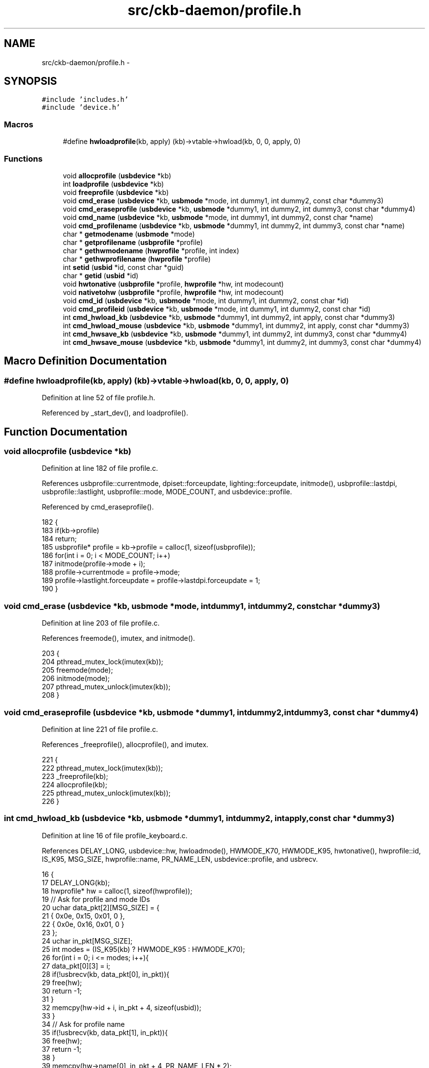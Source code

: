 .TH "src/ckb-daemon/profile.h" 3 "Sat May 27 2017" "Version v0.2.8 at branch all-mine" "ckb-next" \" -*- nroff -*-
.ad l
.nh
.SH NAME
src/ckb-daemon/profile.h \- 
.SH SYNOPSIS
.br
.PP
\fC#include 'includes\&.h'\fP
.br
\fC#include 'device\&.h'\fP
.br

.SS "Macros"

.in +1c
.ti -1c
.RI "#define \fBhwloadprofile\fP(kb, apply)   (kb)->vtable->hwload(kb, 0, 0, apply, 0)"
.br
.in -1c
.SS "Functions"

.in +1c
.ti -1c
.RI "void \fBallocprofile\fP (\fBusbdevice\fP *kb)"
.br
.ti -1c
.RI "int \fBloadprofile\fP (\fBusbdevice\fP *kb)"
.br
.ti -1c
.RI "void \fBfreeprofile\fP (\fBusbdevice\fP *kb)"
.br
.ti -1c
.RI "void \fBcmd_erase\fP (\fBusbdevice\fP *kb, \fBusbmode\fP *mode, int dummy1, int dummy2, const char *dummy3)"
.br
.ti -1c
.RI "void \fBcmd_eraseprofile\fP (\fBusbdevice\fP *kb, \fBusbmode\fP *dummy1, int dummy2, int dummy3, const char *dummy4)"
.br
.ti -1c
.RI "void \fBcmd_name\fP (\fBusbdevice\fP *kb, \fBusbmode\fP *mode, int dummy1, int dummy2, const char *name)"
.br
.ti -1c
.RI "void \fBcmd_profilename\fP (\fBusbdevice\fP *kb, \fBusbmode\fP *dummy1, int dummy2, int dummy3, const char *name)"
.br
.ti -1c
.RI "char * \fBgetmodename\fP (\fBusbmode\fP *mode)"
.br
.ti -1c
.RI "char * \fBgetprofilename\fP (\fBusbprofile\fP *profile)"
.br
.ti -1c
.RI "char * \fBgethwmodename\fP (\fBhwprofile\fP *profile, int index)"
.br
.ti -1c
.RI "char * \fBgethwprofilename\fP (\fBhwprofile\fP *profile)"
.br
.ti -1c
.RI "int \fBsetid\fP (\fBusbid\fP *id, const char *guid)"
.br
.ti -1c
.RI "char * \fBgetid\fP (\fBusbid\fP *id)"
.br
.ti -1c
.RI "void \fBhwtonative\fP (\fBusbprofile\fP *profile, \fBhwprofile\fP *hw, int modecount)"
.br
.ti -1c
.RI "void \fBnativetohw\fP (\fBusbprofile\fP *profile, \fBhwprofile\fP *hw, int modecount)"
.br
.ti -1c
.RI "void \fBcmd_id\fP (\fBusbdevice\fP *kb, \fBusbmode\fP *mode, int dummy1, int dummy2, const char *id)"
.br
.ti -1c
.RI "void \fBcmd_profileid\fP (\fBusbdevice\fP *kb, \fBusbmode\fP *mode, int dummy1, int dummy2, const char *id)"
.br
.ti -1c
.RI "int \fBcmd_hwload_kb\fP (\fBusbdevice\fP *kb, \fBusbmode\fP *dummy1, int dummy2, int apply, const char *dummy3)"
.br
.ti -1c
.RI "int \fBcmd_hwload_mouse\fP (\fBusbdevice\fP *kb, \fBusbmode\fP *dummy1, int dummy2, int apply, const char *dummy3)"
.br
.ti -1c
.RI "int \fBcmd_hwsave_kb\fP (\fBusbdevice\fP *kb, \fBusbmode\fP *dummy1, int dummy2, int dummy3, const char *dummy4)"
.br
.ti -1c
.RI "int \fBcmd_hwsave_mouse\fP (\fBusbdevice\fP *kb, \fBusbmode\fP *dummy1, int dummy2, int dummy3, const char *dummy4)"
.br
.in -1c
.SH "Macro Definition Documentation"
.PP 
.SS "#define hwloadprofile(kb, apply)   (kb)->vtable->hwload(kb, 0, 0, apply, 0)"

.PP
Definition at line 52 of file profile\&.h\&.
.PP
Referenced by _start_dev(), and loadprofile()\&.
.SH "Function Documentation"
.PP 
.SS "void allocprofile (\fBusbdevice\fP *kb)"

.PP
Definition at line 182 of file profile\&.c\&.
.PP
References usbprofile::currentmode, dpiset::forceupdate, lighting::forceupdate, initmode(), usbprofile::lastdpi, usbprofile::lastlight, usbprofile::mode, MODE_COUNT, and usbdevice::profile\&.
.PP
Referenced by cmd_eraseprofile()\&.
.PP
.nf
182                                 {
183     if(kb->profile)
184         return;
185     usbprofile* profile = kb->profile = calloc(1, sizeof(usbprofile));
186     for(int i = 0; i < MODE_COUNT; i++)
187         initmode(profile->mode + i);
188     profile->currentmode = profile->mode;
189     profile->lastlight\&.forceupdate = profile->lastdpi\&.forceupdate = 1;
190 }
.fi
.SS "void cmd_erase (\fBusbdevice\fP *kb, \fBusbmode\fP *mode, intdummy1, intdummy2, const char *dummy3)"

.PP
Definition at line 203 of file profile\&.c\&.
.PP
References freemode(), imutex, and initmode()\&.
.PP
.nf
203                                                                                         {
204     pthread_mutex_lock(imutex(kb));
205     freemode(mode);
206     initmode(mode);
207     pthread_mutex_unlock(imutex(kb));
208 }
.fi
.SS "void cmd_eraseprofile (\fBusbdevice\fP *kb, \fBusbmode\fP *dummy1, intdummy2, intdummy3, const char *dummy4)"

.PP
Definition at line 221 of file profile\&.c\&.
.PP
References _freeprofile(), allocprofile(), and imutex\&.
.PP
.nf
221                                                                                                  {
222     pthread_mutex_lock(imutex(kb));
223     _freeprofile(kb);
224     allocprofile(kb);
225     pthread_mutex_unlock(imutex(kb));
226 }
.fi
.SS "int cmd_hwload_kb (\fBusbdevice\fP *kb, \fBusbmode\fP *dummy1, intdummy2, intapply, const char *dummy3)"

.PP
Definition at line 16 of file profile_keyboard\&.c\&.
.PP
References DELAY_LONG, usbdevice::hw, hwloadmode(), HWMODE_K70, HWMODE_K95, hwtonative(), hwprofile::id, IS_K95, MSG_SIZE, hwprofile::name, PR_NAME_LEN, usbdevice::profile, and usbrecv\&.
.PP
.nf
16                                                                                             {
17     DELAY_LONG(kb);
18     hwprofile* hw = calloc(1, sizeof(hwprofile));
19     // Ask for profile and mode IDs
20     uchar data_pkt[2][MSG_SIZE] = {
21         { 0x0e, 0x15, 0x01, 0 },
22         { 0x0e, 0x16, 0x01, 0 }
23     };
24     uchar in_pkt[MSG_SIZE];
25     int modes = (IS_K95(kb) ? HWMODE_K95 : HWMODE_K70);
26     for(int i = 0; i <= modes; i++){
27         data_pkt[0][3] = i;
28         if(!usbrecv(kb, data_pkt[0], in_pkt)){
29             free(hw);
30             return -1;
31         }
32         memcpy(hw->id + i, in_pkt + 4, sizeof(usbid));
33     }
34     // Ask for profile name
35     if(!usbrecv(kb, data_pkt[1], in_pkt)){
36         free(hw);
37         return -1;
38     }
39     memcpy(hw->name[0], in_pkt + 4, PR_NAME_LEN * 2);
40     // Load modes
41     for(int i = 0; i < modes; i++){
42         if(hwloadmode(kb, hw, i)){
43             free(hw);
44             return -1;
45         }
46     }
47     // Make the profile active (if requested)
48     if(apply)
49         hwtonative(kb->profile, hw, modes);
50     // Free the existing profile (if any)
51     free(kb->hw);
52     kb->hw = hw;
53     DELAY_LONG(kb);
54     return 0;
55 }
.fi
.SS "int cmd_hwload_mouse (\fBusbdevice\fP *kb, \fBusbmode\fP *dummy1, intdummy2, intapply, const char *dummy3)"

.PP
Definition at line 6 of file profile_mouse\&.c\&.
.PP
References DELAY_LONG, hwprofile::dpi, usbdevice::hw, hwtonative(), hwprofile::id, hwprofile::light, loaddpi(), loadrgb_mouse(), MSG_SIZE, hwprofile::name, PR_NAME_LEN, usbdevice::profile, and usbrecv\&.
.PP
.nf
6                                                                                                {
7     DELAY_LONG(kb);
8     hwprofile* hw = calloc(1, sizeof(hwprofile));
9     // Ask for profile and mode IDs
10     uchar data_pkt[2][MSG_SIZE] = {
11         { 0x0e, 0x15, 0x01, 0 },
12         { 0x0e, 0x16, 0x01, 0 }
13     };
14     uchar in_pkt[MSG_SIZE];
15     for(int i = 0; i <= 1; i++){
16         data_pkt[0][3] = i;
17         if(!usbrecv(kb, data_pkt[0], in_pkt)){
18             free(hw);
19             return -1;
20         }
21         memcpy(hw->id + i, in_pkt + 4, sizeof(usbid));
22     }
23     // Ask for profile and mode names
24     for(int i = 0; i <= 1; i++){
25         data_pkt[1][3] = i;
26         if(!usbrecv(kb, data_pkt[1],in_pkt)){
27             free(hw);
28             return -1;
29         }
30         memcpy(hw->name[i], in_pkt + 4, PR_NAME_LEN * 2);
31     }
32 
33     // Load the RGB and DPI settings
34     if(loadrgb_mouse(kb, hw->light, 0)
35             || loaddpi(kb, hw->dpi, hw->light)){
36         free(hw);
37         return -1;
38     }
39 
40     // Make the profile active (if requested)
41     if(apply)
42         hwtonative(kb->profile, hw, 1);
43     // Free the existing profile (if any)
44     free(kb->hw);
45     kb->hw = hw;
46     DELAY_LONG(kb);
47     return 0;
48 }
.fi
.SS "int cmd_hwsave_kb (\fBusbdevice\fP *kb, \fBusbmode\fP *dummy1, intdummy2, intdummy3, const char *dummy4)"

.PP
Definition at line 57 of file profile_keyboard\&.c\&.
.PP
References DELAY_LONG, usbdevice::hw, HWMODE_K70, HWMODE_K95, hwprofile::id, IS_K95, hwprofile::light, MD_NAME_LEN, MSG_SIZE, hwprofile::name, nativetohw(), usbdevice::profile, savergb_kb(), and usbsend\&.
.PP
.nf
57                                                                                              {
58     DELAY_LONG(kb);
59     hwprofile* hw = kb->hw;
60     if(!hw)
61         hw = kb->hw = calloc(1, sizeof(hwprofile));
62     int modes = (IS_K95(kb) ? HWMODE_K95 : HWMODE_K70);
63     nativetohw(kb->profile, hw, modes);
64     // Save the profile and mode names
65     uchar data_pkt[2][MSG_SIZE] = {
66         { 0x07, 0x16, 0x01, 0 },
67         { 0x07, 0x15, 0x01, 0 },
68     };
69     // Save the mode names
70     for(int i = 0; i <= modes; i++){
71         data_pkt[0][3] = i;
72         memcpy(data_pkt[0] + 4, hw->name[i], MD_NAME_LEN * 2);
73         if(!usbsend(kb, data_pkt[0], 1))
74             return -1;
75     }
76     // Save the IDs
77     for(int i = 0; i <= modes; i++){
78         data_pkt[1][3] = i;
79         memcpy(data_pkt[1] + 4, hw->id + i, sizeof(usbid));
80         if(!usbsend(kb, data_pkt[1], 1))
81             return -1;
82     }
83     // Save the RGB data
84     for(int i = 0; i < modes; i++){
85         if(savergb_kb(kb, hw->light + i, i))
86             return -1;
87     }
88     DELAY_LONG(kb);
89     return 0;
90 }
.fi
.SS "int cmd_hwsave_mouse (\fBusbdevice\fP *kb, \fBusbmode\fP *dummy1, intdummy2, intdummy3, const char *dummy4)"

.PP
Definition at line 50 of file profile_mouse\&.c\&.
.PP
References DELAY_LONG, hwprofile::dpi, usbdevice::hw, hwprofile::id, hwprofile::light, MD_NAME_LEN, MSG_SIZE, hwprofile::name, nativetohw(), usbdevice::profile, savedpi(), savergb_mouse(), and usbsend\&.
.PP
.nf
50                                                                                                 {
51     DELAY_LONG(kb);
52     hwprofile* hw = kb->hw;
53     if(!hw)
54         hw = kb->hw = calloc(1, sizeof(hwprofile));
55     nativetohw(kb->profile, hw, 1);
56     // Save the profile and mode names
57     uchar data_pkt[2][MSG_SIZE] = {
58         { 0x07, 0x16, 0x01, 0 },
59         { 0x07, 0x15, 0x01, 0 },
60     };
61     for(int i = 0; i <= 1; i++){
62         data_pkt[0][3] = i;
63         memcpy(data_pkt[0] + 4, hw->name[i], MD_NAME_LEN * 2);
64         if(!usbsend(kb, data_pkt[0], 1))
65             return -1;
66     }
67     // Save the IDs
68     for(int i = 0; i <= 1; i++){
69         data_pkt[1][3] = i;
70         memcpy(data_pkt[1] + 4, hw->id + i, sizeof(usbid));
71         if(!usbsend(kb, data_pkt[1], 1))
72             return -1;
73     }
74     // Save the RGB data for the non-DPI zones
75     if(savergb_mouse(kb, hw->light, 0))
76         return -1;
77     // Save the DPI data (also saves RGB for those states)
78     if(savedpi(kb, hw->dpi, hw->light))
79         return -1;
80     DELAY_LONG(kb);
81     return 0;
82 }
.fi
.SS "void cmd_id (\fBusbdevice\fP *kb, \fBusbmode\fP *mode, intdummy1, intdummy2, const char *id)"

.PP
Definition at line 160 of file profile\&.c\&.
.PP
References usbmode::id, usbid::modified, and setid()\&.
.PP
.nf
160                                                                                  {
161     // ID is either a GUID or an 8-digit hex number
162     int newmodified;
163     if(!setid(&mode->id, id) && sscanf(id, "%08x", &newmodified) == 1)
164         memcpy(mode->id\&.modified, &newmodified, sizeof(newmodified));
165 }
.fi
.SS "void cmd_name (\fBusbdevice\fP *kb, \fBusbmode\fP *mode, intdummy1, intdummy2, const char *name)"

.PP
Definition at line 117 of file profile\&.c\&.
.PP
References MD_NAME_LEN, usbmode::name, u16enc(), and urldecode2()\&.
.PP
.nf
117                                                                                      {
118     char decoded[strlen(name) + 1];
119     urldecode2(decoded, name);
120     size_t srclen = strlen(decoded), dstlen = MD_NAME_LEN;
121     u16enc(decoded, mode->name, &srclen, &dstlen);
122 }
.fi
.SS "void cmd_profileid (\fBusbdevice\fP *kb, \fBusbmode\fP *mode, intdummy1, intdummy2, const char *id)"

.PP
Definition at line 167 of file profile\&.c\&.
.PP
References usbprofile::id, usbid::modified, usbdevice::profile, and setid()\&.
.PP
.nf
167                                                                                         {
168     usbprofile* profile = kb->profile;
169     int newmodified;
170     if(!setid(&profile->id, id) && sscanf(id, "%08x", &newmodified) == 1)
171         memcpy(profile->id\&.modified, &newmodified, sizeof(newmodified));
172 
173 }
.fi
.SS "void cmd_profilename (\fBusbdevice\fP *kb, \fBusbmode\fP *dummy1, intdummy2, intdummy3, const char *name)"

.PP
Definition at line 124 of file profile\&.c\&.
.PP
References usbprofile::name, PR_NAME_LEN, usbdevice::profile, u16enc(), and urldecode2()\&.
.PP
.nf
124                                                                                               {
125     usbprofile* profile = kb->profile;
126     char decoded[strlen(name) + 1];
127     urldecode2(decoded, name);
128     size_t srclen = strlen(decoded), dstlen = PR_NAME_LEN;
129     u16enc(decoded, profile->name, &srclen, &dstlen);
130 }
.fi
.SS "void freeprofile (\fBusbdevice\fP *kb)"

.PP
Definition at line 228 of file profile\&.c\&.
.PP
References _freeprofile(), and usbdevice::hw\&.
.PP
.nf
228                                {
229     _freeprofile(kb);
230     // Also free HW profile
231     free(kb->hw);
232     kb->hw = 0;
233 }
.fi
.SS "char* gethwmodename (\fBhwprofile\fP *profile, intindex)"

.PP
Definition at line 152 of file profile\&.c\&.
.PP
References MD_NAME_LEN, hwprofile::name, and printname()\&.
.PP
Referenced by _cmd_get()\&.
.PP
.nf
152                                                   {
153     return printname(profile->name[index + 1], MD_NAME_LEN);
154 }
.fi
.SS "char* gethwprofilename (\fBhwprofile\fP *profile)"

.PP
Definition at line 156 of file profile\&.c\&.
.PP
References MD_NAME_LEN, hwprofile::name, and printname()\&.
.PP
Referenced by _cmd_get()\&.
.PP
.nf
156                                           {
157     return printname(profile->name[0], MD_NAME_LEN);
158 }
.fi
.SS "char* getid (\fBusbid\fP *id)"

.PP
Definition at line 79 of file profile\&.c\&.
.PP
References usbid::guid\&.
.PP
Referenced by _cmd_get()\&.
.PP
.nf
79                       {
80     int32_t data1;
81     int16_t data2, data3, data4a;
82     char data4b[6];
83     memcpy(&data1, id->guid + 0x0, 4);
84     memcpy(&data2, id->guid + 0x4, 2);
85     memcpy(&data3, id->guid + 0x6, 2);
86     memcpy(&data4a, id->guid + 0x8, 2);
87     memcpy(data4b, id->guid + 0xA, 6);
88     char* guid = malloc(39);
89     snprintf(guid, 39, "{%08X-%04hX-%04hX-%04hX-%02hhX%02hhX%02hhX%02hhX%02hhX%02hhX}",
90              data1, data2, data3, data4a, data4b[0], data4b[1], data4b[2], data4b[3], data4b[4], data4b[5]);
91     return guid;
92 }
.fi
.SS "char* getmodename (\fBusbmode\fP *mode)"

.PP
Definition at line 144 of file profile\&.c\&.
.PP
References MD_NAME_LEN, usbmode::name, and printname()\&.
.PP
Referenced by _cmd_get()\&.
.PP
.nf
144                                 {
145     return printname(mode->name, MD_NAME_LEN);
146 }
.fi
.SS "char* getprofilename (\fBusbprofile\fP *profile)"

.PP
Definition at line 148 of file profile\&.c\&.
.PP
References usbprofile::name, PR_NAME_LEN, and printname()\&.
.PP
Referenced by _cmd_get()\&.
.PP
.nf
148                                          {
149     return printname(profile->name, PR_NAME_LEN);
150 }
.fi
.SS "void hwtonative (\fBusbprofile\fP *profile, \fBhwprofile\fP *hw, intmodecount)"

.PP
Definition at line 235 of file profile\&.c\&.
.PP
References usbmode::dpi, hwprofile::dpi, dpiset::forceupdate, lighting::forceupdate, usbmode::id, usbprofile::id, hwprofile::id, usbprofile::lastdpi, usbprofile::lastlight, usbmode::light, hwprofile::light, MD_NAME_LEN, usbprofile::mode, usbmode::name, usbprofile::name, hwprofile::name, and PR_NAME_LEN\&.
.PP
Referenced by cmd_hwload_kb(), and cmd_hwload_mouse()\&.
.PP
.nf
235                                                                   {
236     // Copy the profile name and ID
237     memcpy(profile->name, hw->name[0], PR_NAME_LEN * 2);
238     memcpy(&profile->id, hw->id, sizeof(usbid));
239     // Copy the mode settings
240     for(int i = 0; i < modecount; i++){
241         usbmode* mode = profile->mode + i;
242         memcpy(mode->name, hw->name[i + 1], MD_NAME_LEN * 2);
243         memcpy(&mode->id, hw->id + i + 1, sizeof(usbid));
244         memcpy(&mode->light, hw->light + i, sizeof(lighting));
245         memcpy(&mode->dpi, hw->dpi + i, sizeof(dpiset));
246         // Set a force update on the light/DPI since they've been overwritten
247         mode->light\&.forceupdate = mode->dpi\&.forceupdate = 1;
248     }
249     profile->lastlight\&.forceupdate = profile->lastdpi\&.forceupdate = 1;
250 }
.fi
.SS "int loadprofile (\fBusbdevice\fP *kb)"

.PP
Definition at line 192 of file profile\&.c\&.
.PP
References hwloadprofile\&.
.PP
.nf
192                               {
193     if(hwloadprofile(kb, 1))
194         return -1;
195     return 0;
196 }
.fi
.SS "void nativetohw (\fBusbprofile\fP *profile, \fBhwprofile\fP *hw, intmodecount)"

.PP
Definition at line 252 of file profile\&.c\&.
.PP
References usbmode::dpi, hwprofile::dpi, usbmode::id, usbprofile::id, hwprofile::id, usbmode::light, hwprofile::light, MD_NAME_LEN, usbprofile::mode, usbmode::name, usbprofile::name, hwprofile::name, and PR_NAME_LEN\&.
.PP
Referenced by cmd_hwsave_kb(), and cmd_hwsave_mouse()\&.
.PP
.nf
252                                                                   {
253     // Copy name and ID
254     memcpy(hw->name[0], profile->name, PR_NAME_LEN * 2);
255     memcpy(hw->id, &profile->id, sizeof(usbid));
256     // Copy the mode settings
257     for(int i = 0; i < modecount; i++){
258         usbmode* mode = profile->mode + i;
259         memcpy(hw->name[i + 1], mode->name, MD_NAME_LEN * 2);
260         memcpy(hw->id + i + 1, &mode->id, sizeof(usbid));
261         memcpy(hw->light + i, &mode->light, sizeof(lighting));
262         memcpy(hw->dpi + i, &mode->dpi, sizeof(dpiset));
263     }
264 }
.fi
.SS "int setid (\fBusbid\fP *id, const char *guid)"

.PP
Definition at line 64 of file profile\&.c\&.
.PP
References usbid::guid\&.
.PP
Referenced by cmd_id(), and cmd_profileid()\&.
.PP
.nf
64                                       {
65     int32_t data1;
66     int16_t data2, data3, data4a;
67     char data4b[6];
68     if(sscanf(guid, "{%08X-%04hX-%04hX-%04hX-%02hhX%02hhX%02hhX%02hhX%02hhX%02hhX}",
69               &data1, &data2, &data3, &data4a, data4b, data4b + 1, data4b + 2, data4b + 3, data4b + 4, data4b + 5) != 10)
70         return 0;
71     memcpy(id->guid + 0x0, &data1, 4);
72     memcpy(id->guid + 0x4, &data2, 2);
73     memcpy(id->guid + 0x6, &data3, 2);
74     memcpy(id->guid + 0x8, &data4a, 2);
75     memcpy(id->guid + 0xA, data4b, 6);
76     return 1;
77 }
.fi
.SH "Author"
.PP 
Generated automatically by Doxygen for ckb-next from the source code\&.
